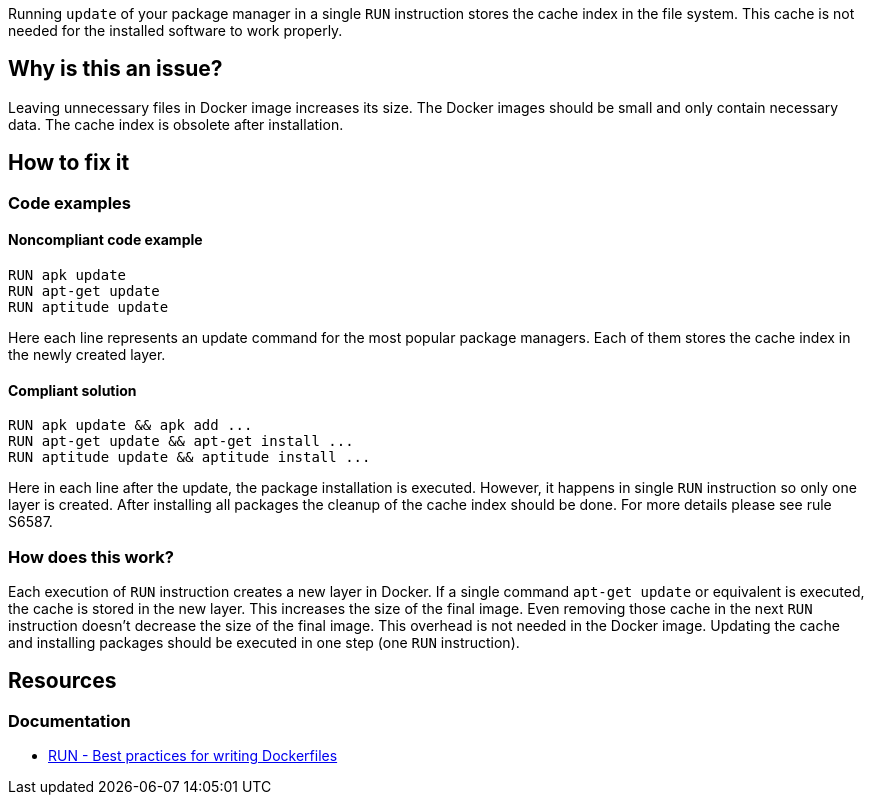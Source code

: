 Running `update` of your package manager in a single `RUN` instruction stores the cache index in the file system.
This cache is not needed for the installed software to work properly.

== Why is this an issue?

Leaving unnecessary files in Docker image increases its size.
The Docker images should be small and only contain necessary data.
The cache index is obsolete after installation.

== How to fix it

=== Code examples

==== Noncompliant code example

[source,docker,diff-id=1,diff-type=noncompliant]
----
RUN apk update
RUN apt-get update
RUN aptitude update
----

Here each line represents an update command for the most popular package managers.
Each of them stores the cache index in the newly created layer.

==== Compliant solution

[source,docker,diff-id=1,diff-type=compliant]
----
RUN apk update && apk add ...
RUN apt-get update && apt-get install ...
RUN aptitude update && aptitude install ...
----

Here in each line after the update, the package installation is executed.
However, it happens in single `RUN` instruction so only one layer is created.
After installing all packages the cleanup of the cache index should be done.
For more details please see rule S6587.

=== How does this work?

Each execution of `RUN` instruction creates a new layer in Docker.
If a single command `apt-get update` or equivalent is executed, the cache is stored in the new layer.
This increases the size of the final image.
Even removing those cache in the next `RUN` instruction doesn't decrease the size of the final image.
This overhead is not needed in the Docker image.
Updating the cache and installing packages should be executed in one step (one `RUN` instruction).


== Resources
=== Documentation

* https://docs.docker.com/develop/develop-images/dockerfile_best-practices/#run[RUN - Best practices for writing Dockerfiles]

ifdef::env-github,rspecator-view[]
'''
== Implementation Specification
(visible only on this page)

=== Message

Update the cache and install packages in a single RUN instruction.

=== Highlighting

Highlight the entire update command.

'''
endif::env-github,rspecator-view[]
